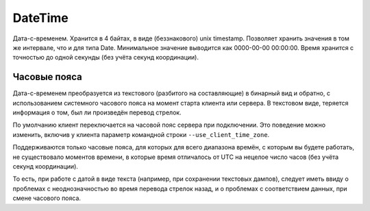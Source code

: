 DateTime
--------

Дата-с-временем. Хранится в 4 байтах, в виде (беззнакового) unix timestamp. Позволяет хранить значения в том же интервале, что и для типа Date. Минимальное значение выводится как 0000-00-00 00:00:00.
Время хранится с точностью до одной секунды (без учёта секунд координации).


Часовые пояса
~~~~~~~~~~~~~

Дата-с-временем преобразуется из текстового (разбитого на составляющие) в бинарный вид и обратно, с использованием системного часового пояса на момент старта клиента или сервера. В текстовом виде, теряется информация о том, был ли произведён перевод стрелок.

По умолчанию клиент переключается на часовой пояс сервера при подключении. Это поведение можно изменить, включив у клиента параметр командной строки ``--use_client_time_zone``.

Поддерживаются только часовые пояса, для которых для всего диапазона времён, с которым вы будете работать, не существовало моментов времени, в которые время отличалось от UTC на нецелое число часов (без учёта секунд координации).

То есть, при работе с датой в виде текста (например, при сохранении текстовых дампов), следует иметь ввиду о проблемах с неоднозначностью во время перевода стрелок назад, и о проблемах с соответствием данных, при смене часового пояса.
